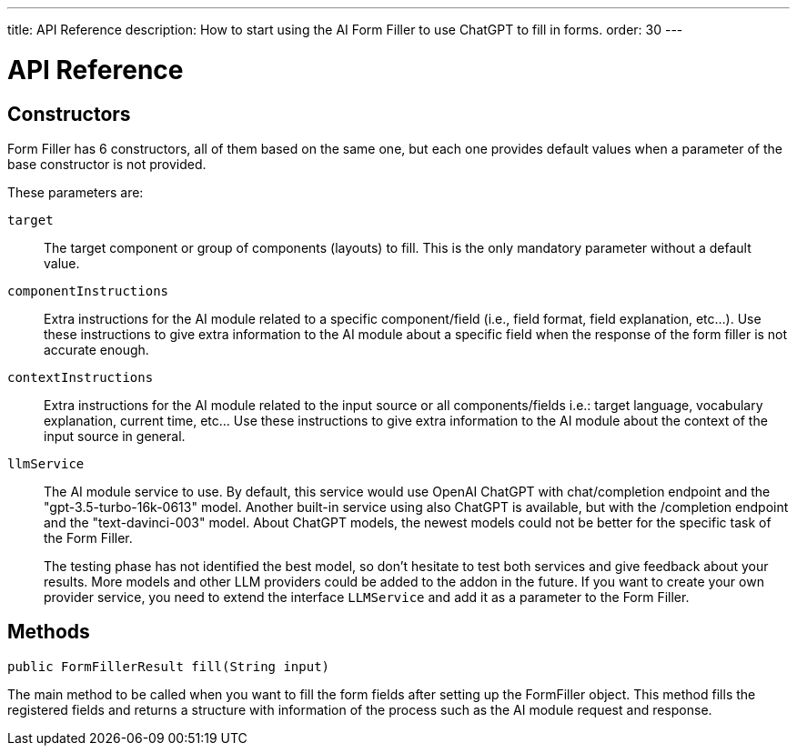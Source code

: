 ---
title: API Reference
description: How to start using the AI Form Filler to use ChatGPT to fill in forms.
order: 30
---


= API Reference

== Constructors

Form Filler has 6 constructors, all of them based on the same one, but each one provides default values when a parameter of the base constructor is not provided. 

These parameters are:

`target`:: The target component or group of components (layouts) to fill. This is the only mandatory parameter without a default value. 

`componentInstructions`:: Extra instructions for the AI module related to a specific component/field (i.e., field format, field explanation, etc...). Use these instructions to give extra information to the AI module about a specific field when the response of the form filler is not accurate enough.

`contextInstructions`:: Extra instructions for the AI module related to the input source or all components/fields i.e.: target language, vocabulary explanation, current time, etc... Use these instructions to give extra information to the AI module about the context of the input source in general.

`llmService`:: The AI module service to use. By default, this service would use OpenAI ChatGPT with chat/completion endpoint and the "gpt-3.5-turbo-16k-0613" model. Another built-in service using also ChatGPT is available, but with the /completion endpoint and the "text-davinci-003" model. About ChatGPT models, the newest models could not be better for the specific task of the Form Filler. 
+
The testing phase has not identified the best model, so don't hesitate to test both services and give feedback about your results. More models and other LLM providers could be added to the addon in the future. If you want to create your own provider service, you need to extend the interface [interfacename]`LLMService` and add it as a parameter to the Form Filler. 

 	
== Methods

[source,java]
----
public FormFillerResult fill(String input)
----

The main method to be called when you want to fill the form fields after setting up the FormFiller object. This method fills the registered fields and returns a structure with information of the process such as the AI module request and response.  



++++
<style>
[class^=PageHeader-module--descriptionContainer] {display: none;}
</style>
++++